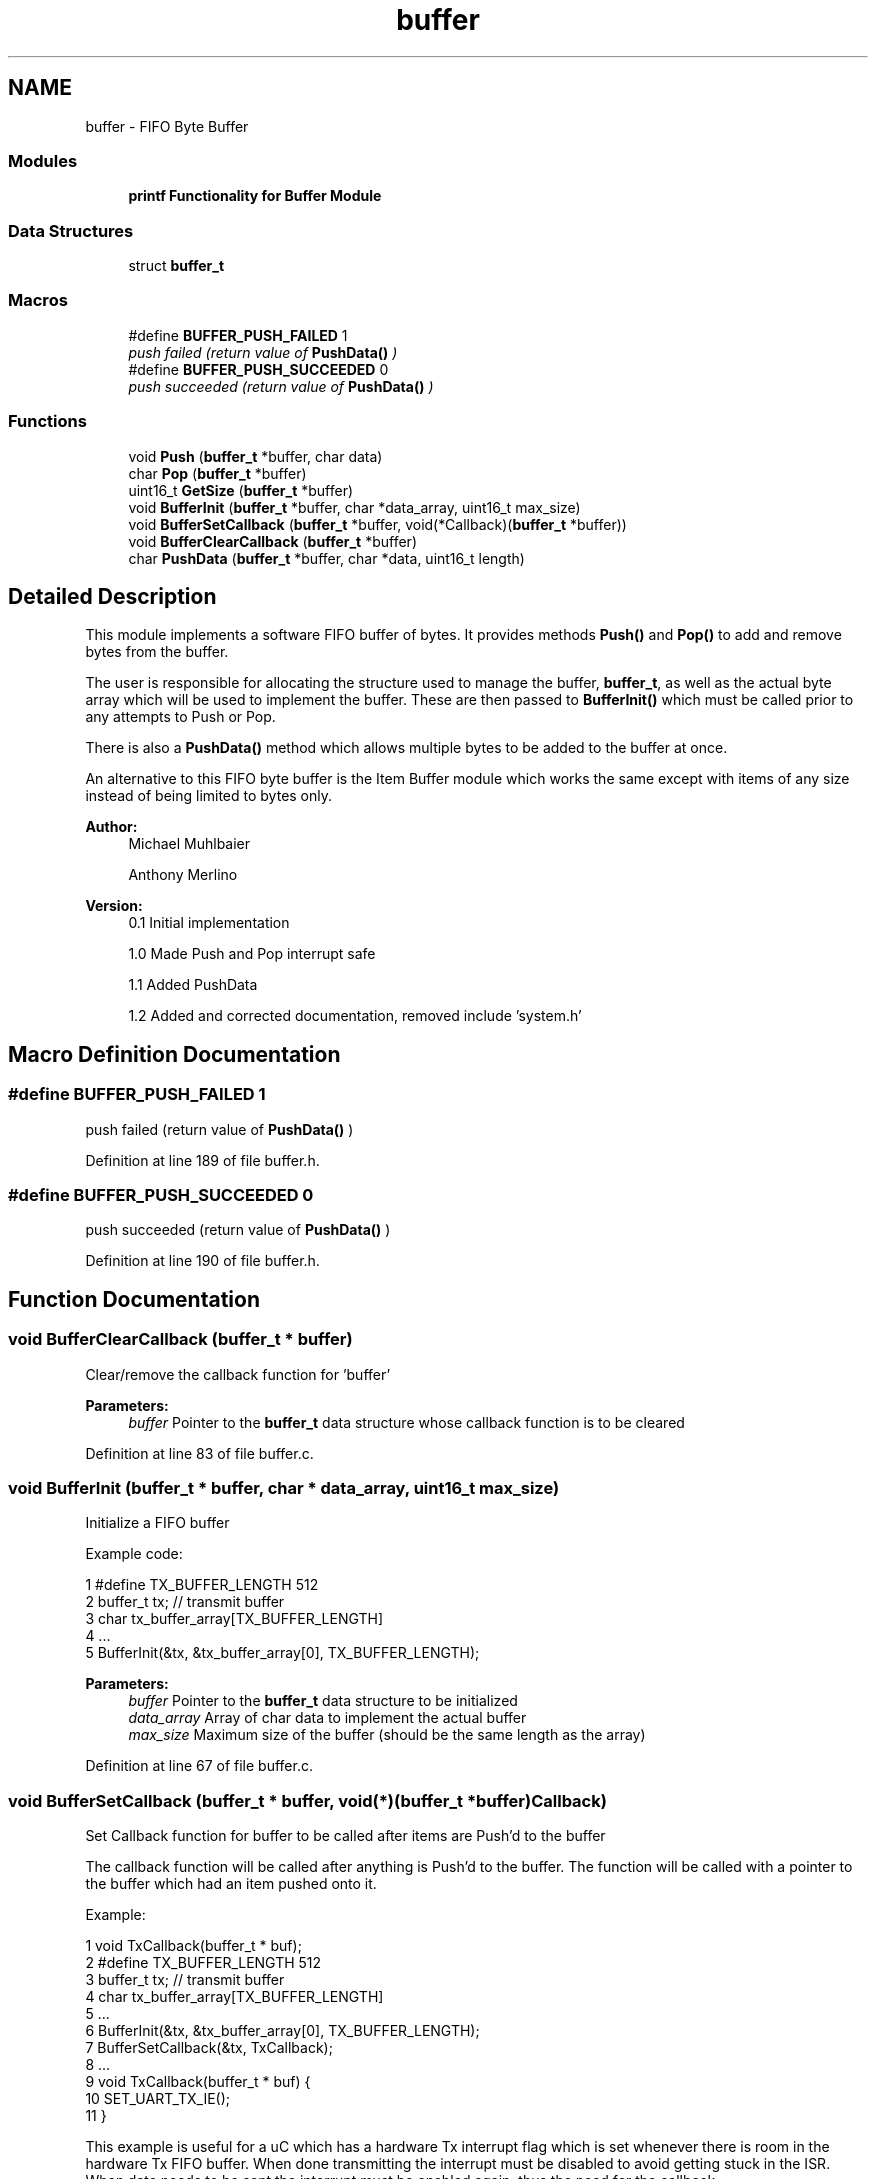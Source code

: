 .TH "buffer" 3 "Tue Jan 26 2016" "Version 0.1" "P21451_TIM" \" -*- nroff -*-
.ad l
.nh
.SH NAME
buffer \- FIFO Byte Buffer
.SS "Modules"

.in +1c
.ti -1c
.RI "\fBprintf Functionality for Buffer Module\fP"
.br
.in -1c
.SS "Data Structures"

.in +1c
.ti -1c
.RI "struct \fBbuffer_t\fP"
.br
.in -1c
.SS "Macros"

.in +1c
.ti -1c
.RI "#define \fBBUFFER_PUSH_FAILED\fP   1"
.br
.RI "\fIpush failed (return value of \fBPushData()\fP ) \fP"
.ti -1c
.RI "#define \fBBUFFER_PUSH_SUCCEEDED\fP   0"
.br
.RI "\fIpush succeeded (return value of \fBPushData()\fP ) \fP"
.in -1c
.SS "Functions"

.in +1c
.ti -1c
.RI "void \fBPush\fP (\fBbuffer_t\fP *buffer, char data)"
.br
.ti -1c
.RI "char \fBPop\fP (\fBbuffer_t\fP *buffer)"
.br
.ti -1c
.RI "uint16_t \fBGetSize\fP (\fBbuffer_t\fP *buffer)"
.br
.ti -1c
.RI "void \fBBufferInit\fP (\fBbuffer_t\fP *buffer, char *data_array, uint16_t max_size)"
.br
.ti -1c
.RI "void \fBBufferSetCallback\fP (\fBbuffer_t\fP *buffer, void(*Callback)(\fBbuffer_t\fP *buffer))"
.br
.ti -1c
.RI "void \fBBufferClearCallback\fP (\fBbuffer_t\fP *buffer)"
.br
.ti -1c
.RI "char \fBPushData\fP (\fBbuffer_t\fP *buffer, char *data, uint16_t length)"
.br
.in -1c
.SH "Detailed Description"
.PP 
This module implements a software FIFO buffer of bytes\&. It provides methods \fBPush()\fP and \fBPop()\fP to add and remove bytes from the buffer\&.
.PP
The user is responsible for allocating the structure used to manage the buffer, \fBbuffer_t\fP, as well as the actual byte array which will be used to implement the buffer\&. These are then passed to \fBBufferInit()\fP which must be called prior to any attempts to Push or Pop\&.
.PP
There is also a \fBPushData()\fP method which allows multiple bytes to be added to the buffer at once\&.
.PP
An alternative to this FIFO byte buffer is the Item Buffer module which works the same except with items of any size instead of being limited to bytes only\&.
.PP
\fBAuthor:\fP
.RS 4
Michael Muhlbaier 
.PP
Anthony Merlino
.RE
.PP
\fBVersion:\fP
.RS 4
0\&.1 Initial implementation 
.PP
1\&.0 Made Push and Pop interrupt safe 
.PP
1\&.1 Added PushData 
.PP
1\&.2 Added and corrected documentation, removed include 'system\&.h' 
.RE
.PP

.SH "Macro Definition Documentation"
.PP 
.SS "#define BUFFER_PUSH_FAILED   1"

.PP
push failed (return value of \fBPushData()\fP ) 
.PP
Definition at line 189 of file buffer\&.h\&.
.SS "#define BUFFER_PUSH_SUCCEEDED   0"

.PP
push succeeded (return value of \fBPushData()\fP ) 
.PP
Definition at line 190 of file buffer\&.h\&.
.SH "Function Documentation"
.PP 
.SS "void BufferClearCallback (\fBbuffer_t\fP * buffer)"
Clear/remove the callback function for 'buffer'
.PP
\fBParameters:\fP
.RS 4
\fIbuffer\fP Pointer to the \fBbuffer_t\fP data structure whose callback function is to be cleared 
.RE
.PP

.PP
Definition at line 83 of file buffer\&.c\&.
.SS "void BufferInit (\fBbuffer_t\fP * buffer, char * data_array, uint16_t max_size)"
Initialize a FIFO buffer
.PP
Example code: 
.PP
.nf
1 #define TX_BUFFER_LENGTH 512
2 buffer_t tx; // transmit buffer
3 char tx_buffer_array[TX_BUFFER_LENGTH]
4 \&.\&.\&.
5 BufferInit(&tx, &tx_buffer_array[0], TX_BUFFER_LENGTH);

.fi
.PP
.PP
\fBParameters:\fP
.RS 4
\fIbuffer\fP Pointer to the \fBbuffer_t\fP data structure to be initialized 
.br
\fIdata_array\fP Array of char data to implement the actual buffer 
.br
\fImax_size\fP Maximum size of the buffer (should be the same length as the array) 
.RE
.PP

.PP
Definition at line 67 of file buffer\&.c\&.
.SS "void BufferSetCallback (\fBbuffer_t\fP * buffer, void(*)(\fBbuffer_t\fP *buffer) Callback)"
Set Callback function for buffer to be called after items are Push'd to the buffer
.PP
The callback function will be called after anything is Push'd to the buffer\&. The function will be called with a pointer to the buffer which had an item pushed onto it\&.
.PP
Example: 
.PP
.nf
1 void TxCallback(buffer_t * buf);
2 #define TX_BUFFER_LENGTH 512
3 buffer_t tx; // transmit buffer
4 char tx_buffer_array[TX_BUFFER_LENGTH]
5 \&.\&.\&.
6 BufferInit(&tx, &tx_buffer_array[0], TX_BUFFER_LENGTH);
7 BufferSetCallback(&tx, TxCallback);
8 \&.\&.\&.
9 void TxCallback(buffer_t * buf) {
10         SET_UART_TX_IE();
11 }

.fi
.PP
 This example is useful for a uC which has a hardware Tx interrupt flag which is set whenever there is room in the hardware Tx FIFO buffer\&. When done transmitting the interrupt must be disabled to avoid getting stuck in the ISR\&. When data needs to be sent the interrupt must be enabled again, thus the need for the callback\&.
.PP
Another usage could be to handle received data on a receive buffer\&.
.PP
\fBWarning:\fP
.RS 4
many applications may use the Push method in a ISR which means the Callback would be called from a ISR\&. Thus care should be taken to ensure callbacks are both fast and interrupt safe
.RE
.PP
\fBParameters:\fP
.RS 4
\fIbuffer\fP Pointer to the \fBbuffer_t\fP data structure whose callback function is to be set 
.br
\fICallback\fP Function pointer to a callback function with no return value and a \fBbuffer_t\fP pointer input\&. 
.RE
.PP

.PP
Definition at line 76 of file buffer\&.c\&.
.SS "uint16_t GetSize (\fBbuffer_t\fP * buffer)"
GetSize returns the number of items in the FIFO buffer
.PP
\fBBufferInit()\fP should be used to initialize the buffer otherwise the return value will be meaningless
.PP
\fBParameters:\fP
.RS 4
\fIbuffer\fP Pointer to the \fBbuffer_t\fP data structure holding the buffer info 
.RE
.PP
\fBReturns:\fP
.RS 4
Number of items in the buffer 
.RE
.PP

.PP
Definition at line 63 of file buffer\&.c\&.
.SS "char Pop (\fBbuffer_t\fP * buffer)"
Pop will return one item from the front of the FIFO buffer
.PP
Pop will return the item at the front of the FIFO buffer then increment (and wrap as needed) the front\&. If the buffer is empty it will return 0\&.
.PP
\fBBufferInit()\fP must be used to initialize the buffer prior to calling Pop and passing it a pointer to the buffer\&.
.PP
\fBParameters:\fP
.RS 4
\fIbuffer\fP Pointer to the \fBbuffer_t\fP data structure holding the buffer info 
.RE
.PP
\fBReturns:\fP
.RS 4
Data of type char from the front of the buffer
.RE
.PP
\fBWarning:\fP
.RS 4
is only interrupt safe if \fBEnableInterrupts()\fP and \fBDisableInterrupts()\fP are defined by \fBhal_general\&.h\fP 
.RE
.PP

.PP
Definition at line 47 of file buffer\&.c\&.
.SS "void Push (\fBbuffer_t\fP * buffer, char data)"
Push will add one item, data, to the FIFO buffer
.PP
Push will add one item to the rear of the data buffer then increment (and wrap is needed) the rear\&. If the buffer is full it will overwrite the data at the front of the buffer and increment the front\&.
.PP
\fBBufferInit()\fP must be used to initialize the buffer prior to calling Push and passing it a pointer to the buffer\&.
.PP
\fBParameters:\fP
.RS 4
\fIbuffer\fP Pointer to the \fBbuffer_t\fP data structure holding the buffer info 
.br
\fIdata\fP char data to be added to the rear of the FIFO buffer
.RE
.PP
\fBWarning:\fP
.RS 4
Push is only interrupt safe if \fBEnableInterrupts()\fP and \fBDisableInterrupts()\fP are defined by \fBhal_general\&.h\fP 
.RE
.PP

.PP
Definition at line 19 of file buffer\&.c\&.
.SS "char PushData (\fBbuffer_t\fP * buffer, char * data, uint16_t length)"
Push a array of data to the buffer
.PP
\fBWarning:\fP
.RS 4
PushData will disable interrupts while writing to the buffer\&. If length is long this could interfere with time sensitive ISRs\&. Consider using \fBPush()\fP if this is an issue\&.
.RE
.PP
PushData will add an array of items to the rear of the data buffer and increment (and wrap if needed) the rear\&. If the buffer does not have room none of the data will be pushed to the buffer\&.
.PP
\fBBufferInit()\fP must be used to initialize the buffer prior to calling PushData and passing it a pointer to the buffer\&.
.PP
\fBParameters:\fP
.RS 4
\fIbuffer\fP Pointer to the \fBbuffer_t\fP data structure holding the buffer info 
.br
\fIdata\fP char pointer to data array to be added to the rear of the FIFO buffer 
.br
\fIlength\fP the number of items in the data array 
.RE
.PP
\fBReturns:\fP
.RS 4
0 if succeeded, 1 if no room in buffer 
.RE
.PP

.PP
Definition at line 85 of file buffer\&.c\&.
.SH "Author"
.PP 
Generated automatically by Doxygen for P21451_TIM from the source code\&.
